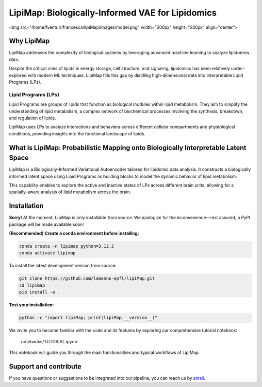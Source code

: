 .. raw:: html

LipiMap: Biologically-Informed VAE for Lipidomics
=================================================
<img src="/home/fventuri/francesca/lipiMap/images/model.png" width="300px" height="200px" align="center">

Why LipiMap
-----------
LipiMap addresses the complexity of biological systems by leveraging advanced machine learning to analyze lipidomics data.

Despite the critical roles of lipids in energy storage, cell structure, and signaling, lipidomics has been relatively under-explored with modern ML techniques.
LipiMap fills this gap by distilling high-dimensional data into interpretable Lipid Programs (LPs).

Lipid Programs (LPs)
~~~~~~~~~~~~~~~~~~~~
Lipid Programs are groups of lipids that function as biological modules within lipid metabolism. They aim to simplify the understanding of lipid metabolism,
a complex network of biochemical processes involving the synthesis, breakdown, and regulation of lipids.

LipiMap uses LPs to analyze interactions and behaviors across different cellular compartments and physiological conditions, providing insights into the functional landscape of lipids.

What is LipiMap: Probabilistic Mapping onto Biologically Interpretable Latent Space
-----------------------------------------------------------------------------------
LipiMap is a Biologically-Informed Variational Autoencoder tailored for lipidomic data analysis.
It constructs a biologically informed latent space using Lipid Programs as building blocks to model the dynamic behavior of lipid metabolism.

This capability enables to explore the active and inactive states of LPs across different brain units,
allowing for a spatially-aware analysis of lipid metabolism across the brain.


Installation
------------

**Sorry!** At the moment, LipiMap is only installable from source. We apologize for the inconvenience—rest assured, a PyPI package will be made available soon!

**(Recommended) Create a conda environment before installing:**

.. code-block:: bash

   conda create -n lipimap python=3.12.2
   conda activate lipimap


To install the latest development version from source:

.. code-block:: bash

   git clone https://github.com/lamanno-epfl/lipiMap.git
   cd lipimap
   pip install -e .

**Test your installation:**

.. code-block:: bash

   python -c "import lipiMap; print(lipiMap.__version__)"


We invite you to become familiar with the code and its features by exploring our comprehensive tutorial notebook:

   notebooks/TUTORIAL.ipynb

This notebook will guide you through the main functionalities and typical workflows of LipiMap.

.. See `documentation and tutorials <https://lipimap.readthedocs.io/>`_ for more information.

Support and contribute
----------------------
If you have questions or suggestions to be integrated into our pipeline, you can reach us by `email <francesca.venturi@alumni.epfl.ch>`_.